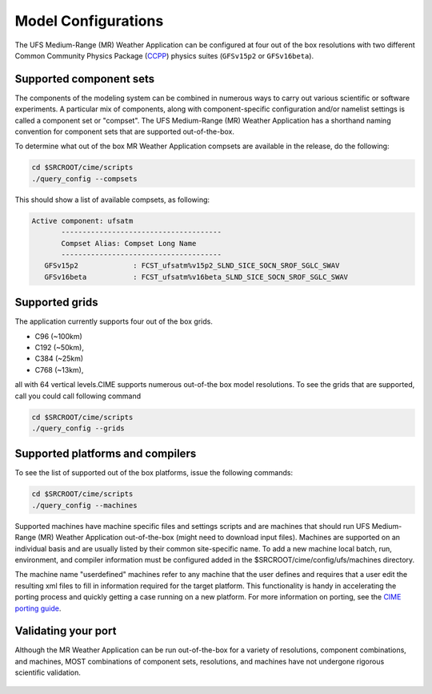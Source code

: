 .. _configurations:

======================
Model Configurations
======================

The UFS Medium-Range (MR) Weather Application can be configured at four out of the box resolutions
with two different Common Community Physics Package (`CCPP 
<https://ccpp-techdoc.readthedocs.io/en/latest/Overview.html>`_) physics suites (``GFSv15p2`` or ``GFSv16beta``).

Supported component sets
========================

The components of the modeling system can be combined in numerous ways to carry out various scientific or
software experiments. A particular mix of components, along with component-specific configuration and/or
namelist settings is called a component set or "compset". The UFS Medium-Range (MR) Weather Application 
has a shorthand naming convention for component sets that are supported out-of-the-box.

To determine what out of the box MR Weather Application compsets are available in the release, do
the following:

.. code-block:: console

    cd $SRCROOT/cime/scripts
    ./query_config --compsets

This should show a list of available compsets, as following:

.. code-block:: console

    Active component: ufsatm
           --------------------------------------
           Compset Alias: Compset Long Name 
           --------------------------------------
       GFSv15p2             : FCST_ufsatm%v15p2_SLND_SICE_SOCN_SROF_SGLC_SWAV
       GFSv16beta           : FCST_ufsatm%v16beta_SLND_SICE_SOCN_SROF_SGLC_SWAV

Supported grids
===============

The application currently supports four out of the box grids.

* C96 (~100km)
* C192 (~50km),
* C384 (~25km)
* C768 (~13km),

all with 64 vertical levels.CIME supports numerous out-of-the box model resolutions. To see the
grids that are supported, call you could call following command

.. code-block:: console

    cd $SRCROOT/cime/scripts
    ./query_config --grids

Supported platforms and compilers
=================================

To see the list of supported out of the box platforms, issue the following commands:

.. code-block:: console

    cd $SRCROOT/cime/scripts
    ./query_config --machines

Supported machines have machine specific files and settings scripts and are machines that should
run UFS Medium-Range (MR) Weather Application out-of-the-box (might need to download input files). 
Machines are supported on an individual basis and are usually listed by their common site-specific name.
To add a new machine local batch, run, environment, and compiler information must be configured
added in the $SRCROOT/cime/config/ufs/machines directory.

The machine name "userdefined" machines refer to any machine that the user defines and requires 
that a user edit the resulting xml files to fill in information required for the target platform. This
functionality is handy in accelerating the porting process and quickly
getting a case running on a new platform. For more information on porting, see the `CIME porting guide
<http://esmci.github.io/cime/users_guide/porting-cime.html>`_.

Validating your port
====================

Although the MR Weather Application can be run out-of-the-box for a variety of resolutions,
component combinations, and machines, MOST combinations of component
sets, resolutions, and machines have not undergone rigorous scientific validation.

  .. todo:: Define the port validation process
